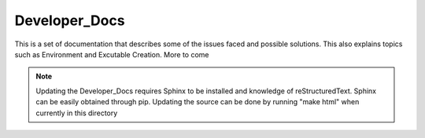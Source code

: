 Developer_Docs
==============

This is a set of documentation that describes some of the issues faced and
possible solutions. This also explains topics such as Environment and Excutable
Creation. More to come


.. Note::
    Updating the Developer_Docs requires Sphinx to be installed and knowledge
    of reStructuredText. Sphinx can be easily obtained through pip. Updating
    the source can be done by running "make html" when currently in this
    directory

    


